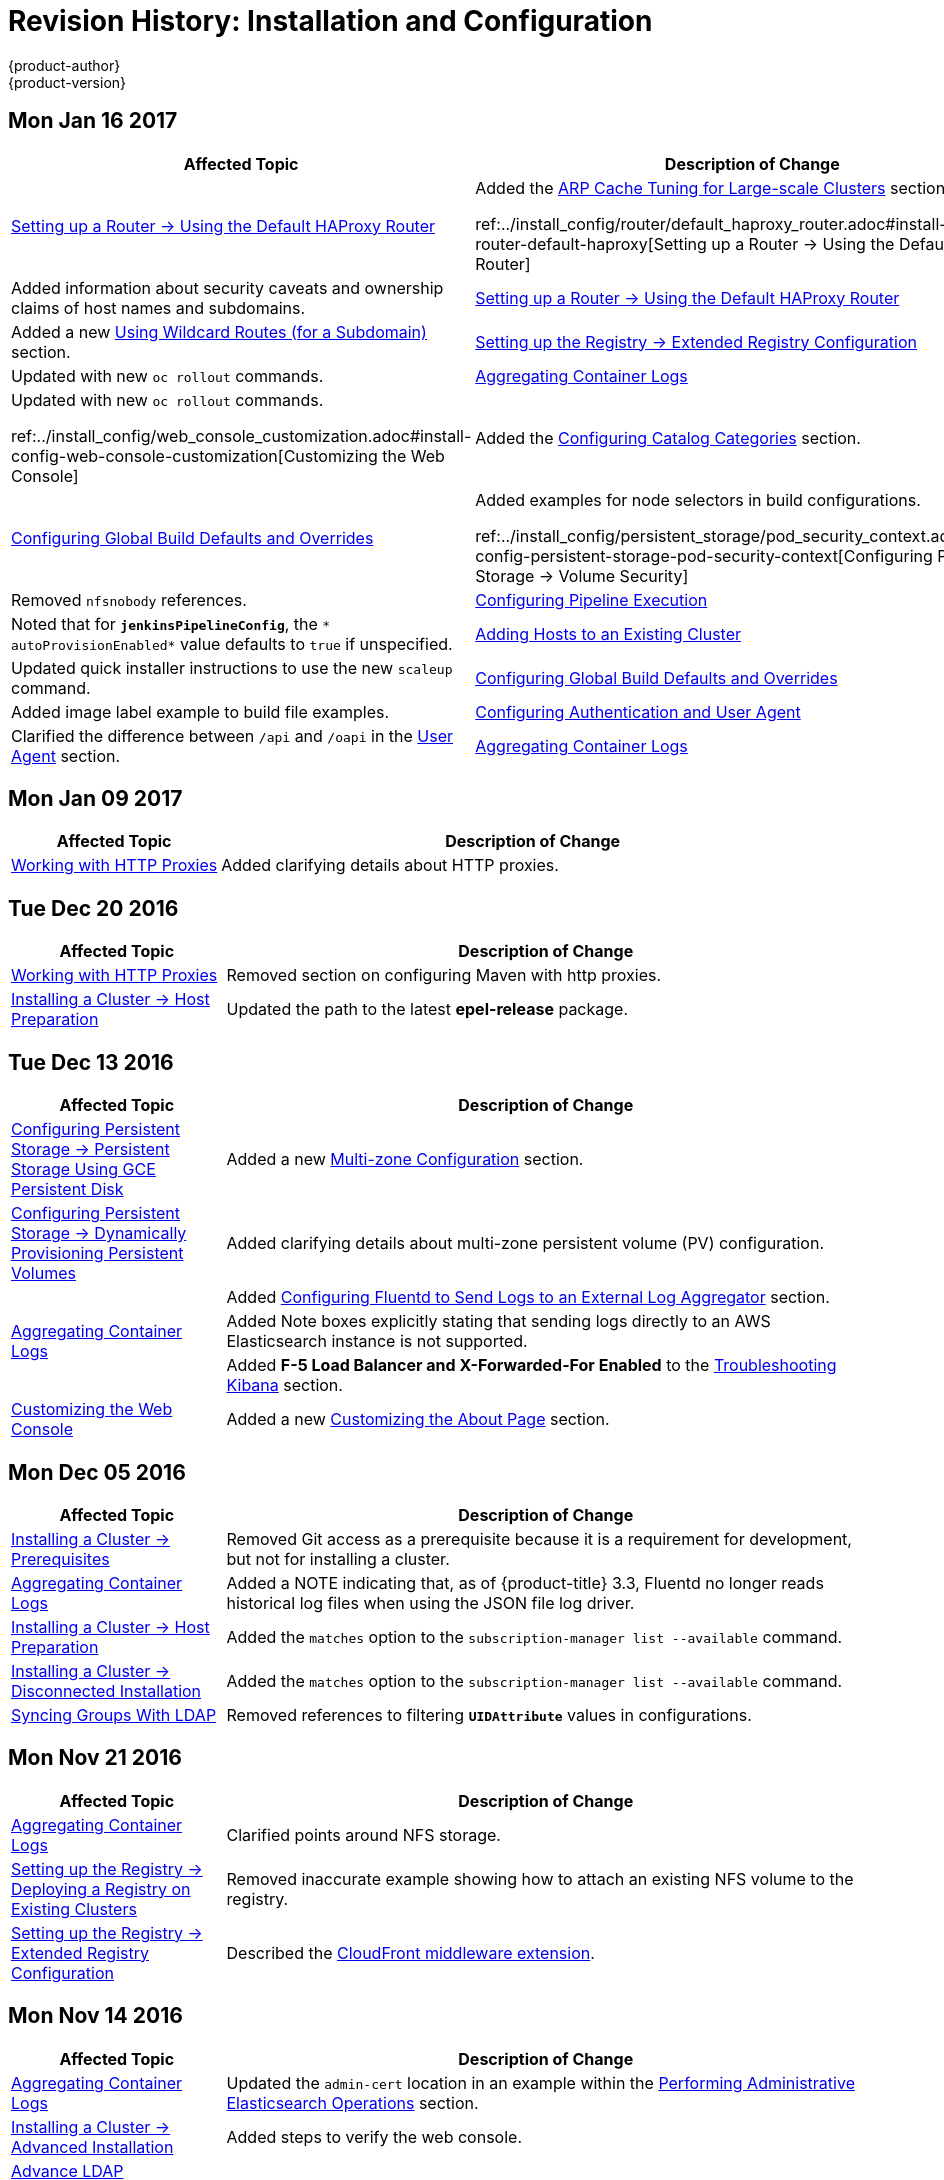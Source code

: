 [[install-config-revhistory-install-config]]
= Revision History: Installation and Configuration
{product-author}
{product-version}
:data-uri:
:icons:
:experimental:

// do-release: revhist-tables
== Mon Jan 16 2017

// tag::install_config_mon_jan_16_2017[]
[cols="1,3",options="header"]
|===

|Affected Topic |Description of Change
//Mon Jan 16 2017
|xref:../install_config/router/default_haproxy_router.adoc#install-config-router-default-haproxy[Setting up a Router -> Using the Default HAProxy Router]
|Added the xref:../install_config/router/default_haproxy_router.adoc#deploy-router--arp-cach-tuning-for-large-scale-clusters[ARP Cache Tuning for Large-scale Clusters] section.

ref:../install_config/router/default_haproxy_router.adoc#install-config-router-default-haproxy[Setting up a Router -> Using the Default HAProxy Router]
|Added information about security caveats and ownership claims of host names and subdomains.

n|xref:../install_config/router/default_haproxy_router.adoc#install-config-router-default-haproxy[Setting up a Router -> Using the Default HAProxy Router]
|Added a new xref:../install_config/router/default_haproxy_router.adoc#using-wildcard-routes[Using Wildcard Routes (for a Subdomain)] section.

n|xref:../install_config/registry/extended_registry_configuration.adoc#install-config-registry-extended-configuration[Setting up the Registry -> Extended Registry Configuration] 
|Updated with new `oc rollout` commands.

n|xref:../install_config/aggregate_logging.adoc#install-config-aggregate-logging[Aggregating Container Logs]
|Updated with new `oc rollout` commands.

ref:../install_config/web_console_customization.adoc#install-config-web-console-customization[Customizing the Web Console]
|Added the xref:../install_config/web_console_customization.adoc#configuring-catalog-categories[Configuring Catalog Categories] section.

n|xref:../install_config/build_defaults_overrides.adoc#install-config-build-defaults-overrides[Configuring Global Build Defaults and Overrides]
|Added examples for node selectors in build configurations.

ref:../install_config/persistent_storage/pod_security_context.adoc#install-config-persistent-storage-pod-security-context[Configuring Persistent Storage -> Volume Security]
|Removed `nfsnobody` references.

n|xref:../install_config/configuring_pipeline_execution.adoc#install-config-configuring-pipeline-execution[Configuring Pipeline Execution]
|Noted that for `*jenkinsPipelineConfig*`, the `* autoProvisionEnabled*` value defaults to `true` if unspecified.

|xref:../install_config/adding_hosts_to_existing_cluster.adoc#install-config-adding-hosts-to-cluster[Adding Hosts to an Existing Cluster]
|Updated quick installer instructions to use the new `scaleup` command.

n|xref:../install_config/build_defaults_overrides.adoc#install-config-build-defaults-overrides[Configuring Global Build Defaults and Overrides]
|Added image label example to build file examples.

|xref:../install_config/configuring_authentication.adoc#install-config-configuring-authentication[Configuring Authentication and User Agent]
|Clarified the difference between `/api` and `/oapi` in the xref:../install_config/configuring_authentication.adoc#configuring-user-agent[User Agent] section.

|xref:../install_config/aggregate_logging.adoc#install-config-aggregate-logging[Aggregating Container Logs]
|Added clarification regarding ConfigMaps and output of `oc new-app`.

|===

// end::install_config_mon_jan_16_2017[]
== Mon Jan 09 2017

// tag::install_config_mon_jan_09_2017[]
[cols="1,3",options="header"]
|===

|Affected Topic |Description of Change
//Mon Jan 09 2017
|xref:../install_config/http_proxies.adoc#install-config-http-proxies[Working with HTTP Proxies]
|Added clarifying details about HTTP proxies.

|===

// end::install_config_mon_jan_09_2017[]
== Tue Dec 20 2016

// tag::install_config_tue_dec_20_2016[]
[cols="1,3",options="header"]
|===

|Affected Topic |Description of Change
//Tue Dec 20 2016
|xref:../install_config/http_proxies.adoc#install-config-http-proxies[Working with HTTP Proxies]
|Removed section on configuring Maven with http proxies.

|xref:../install_config/install/host_preparation.adoc#install-config-install-host-preparation[Installing a Cluster -> Host Preparation]
|Updated the path to the latest *epel-release* package.

|===

// end::install_config_tue_dec_20_2016[]
== Tue Dec 13 2016

// tag::install_config_tue_dec_13_2016[]
[cols="1,3",options="header"]
|===

|Affected Topic |Description of Change
//Tue Dec 13 2016

|xref:../install_config/persistent_storage/persistent_storage_gce.adoc#install-config-persistent-storage-persistent-storage-gce[Configuring Persistent Storage -> Persistent Storage Using GCE Persistent Disk]
|Added a new xref:../install_config/persistent_storage/persistent_storage_gce.adoc#gce-multi-zone-configuration[Multi-zone Configuration] section.

|xref:../install_config/persistent_storage/dynamically_provisioning_pvs.adoc#install-config-persistent-storage-dynamically-provisioning-pvs[Configuring Persistent Storage -> Dynamically Provisioning Persistent Volumes]
|Added clarifying details about multi-zone persistent volume (PV) configuration.

.3+|xref:../install_config/aggregate_logging.adoc#install-config-aggregate-logging[Aggregating Container Logs]

|Added xref:../install_config/aggregate_logging.adoc#fluentd-external-log-aggregator[Configuring Fluentd to Send Logs to an External Log Aggregator] section.

|Added Note boxes explicitly stating that sending logs directly to an AWS Elasticsearch instance is not supported.

|Added *F-5 Load Balancer and X-Forwarded-For Enabled* to the xref:../install_config/aggregate_logging.adoc#troubleshooting-kibana[Troubleshooting Kibana] section.

|xref:../install_config/web_console_customization.adoc#install-config-web-console-customization[Customizing the Web Console]
|Added a new xref:../install_config/web_console_customization.adoc#customizing-the-about-page[Customizing the About Page] section.

|===

// end::install_config_tue_dec_13_2016[]

== Mon Dec 05 2016

// tag::install_config_mon_dec_05_2016[]
[cols="1,3",options="header"]
|===

|Affected Topic |Description of Change
//Mon Dec 05 2016

|xref:../install_config/install/prerequisites.adoc#install-config-install-prerequisites[Installing a Cluster -> Prerequisites]
|Removed Git access as a prerequisite because it is a requirement for development, but not for installing a cluster.

|xref:../install_config/aggregate_logging.adoc#install-config-aggregate-logging[Aggregating Container Logs]
|Added a NOTE indicating that, as of {product-title} 3.3, Fluentd no longer reads historical log files when using the JSON file log driver.

|xref:../install_config/install/host_preparation.adoc#install-config-install-host-preparation[Installing a Cluster -> Host Preparation]
|Added the `matches` option to the `subscription-manager list --available` command.

|xref:../install_config/install/disconnected_install.adoc#install-config-install-disconnected-install[Installing a Cluster -> Disconnected Installation]
|Added the `matches` option to the `subscription-manager list --available` command.

n|xref:../install_config/syncing_groups_with_ldap.adoc#install-config-syncing-groups-with-ldap[Syncing Groups With LDAP]
|Removed references to filtering `*UIDAttribute*` values in configurations.

|===

// end::install_config_mon_dec_05_2016[]

== Mon Nov 21 2016

// tag::install_config_mon_nov_21_2016[]
[cols="1,3",options="header"]
|===

|Affected Topic |Description of Change
//Mon Nov 21 2016
|xref:../install_config/aggregate_logging.adoc#install-config-aggregate-logging[Aggregating Container Logs]
|Clarified points around NFS storage.

|xref:../install_config/registry/deploy_registry_existing_clusters.adoc#install-config-deploy-registry-existing-clusters[Setting up the Registry -> Deploying a Registry on Existing Clusters]
|Removed inaccurate example showing how to attach an existing NFS volume to the registry.

|xref:../install_config/registry/extended_registry_configuration.adoc#install-config-registry-extended-configuration[Setting up the Registry -> Extended Registry Configuration]
|Described the xref:../install_config/registry/extended_registry_configuration.adoc#middleware-cloudfront[CloudFront middleware extension].



|===

// end::install_config_mon_nov_21_2016[]

== Mon Nov 14 2016

// tag::install_config_mon_nov_14_2016[]
[cols="1,3",options="header"]
|===

|Affected Topic |Description of Change
//Mon Nov 14 2016

|xref:../install_config/aggregate_logging.adoc#install-config-aggregate-logging[Aggregating Container Logs]
|Updated the `admin-cert` location in an example within the xref:../install_config/aggregate_logging.adoc#aggregate-logging-performing-elasticsearch-maintenance-operations[Performing Administrative Elasticsearch Operations] section.

|xref:../install_config/install/advanced_install.adoc#install-config-install-advanced-install[Installing a Cluster -> Advanced Installation]
|Added steps to verify the web console.

|xref:../install_config/advanced_ldap_configuration/sssd_for_ldap_failover.adoc#setting-up-for-ldap-failover[Advance LDAP Configuration -> Setting up SSSD for LDAP Failover]
|Fixed error in xref:../install_config/advanced_ldap_configuration/sssd_for_ldap_failover.adoc#phase-2-step-3-apache-configuration[Step 3: Apache Configuration] section.

|===

// end::install_config_mon_nov_14_2016[]

== Mon Nov 07 2016

// tag::install_config_mon_nov_07_2016[]
[cols="1,3",options="header"]
|===

|Affected Topic |Description of Change
//Mon Nov 07 2016
|xref:../install_config/upgrading/os_upgrades.adoc#install-config-upgrading-os-upgrades[Upgrading a Cluster -> Operating System Updates and Upgrades]
|New topic on the impacts of operating system updates and upgrades and possible solutions.

|xref:../install_config/advanced_ldap_configuration/sssd_for_ldap_failover.adoc#setting-up-for-ldap-failover[Advanced LDAP Configuration -> Setting up SSSD for LDAP Failover]
|Fixed incorrect certificate location in the xref:../install_config/advanced_ldap_configuration/sssd_for_ldap_failover.adoc#sssd-phase-3-openshift-configuration[Phase 3: {product-title} Configuration] section.

|xref:../install_config/registry/securing_and_exposing_registry.adoc#install-config-registry-securing-exposing[Setting up the Registry -> Securing and Exposing the Registry]
|Added clarification to the xref:../install_config/registry/securing_and_exposing_registry.adoc#access-insecure-registry-by-exposing-route[Exposing a Non-Secure Registry] section.

|===

// end::install_config_mon_nov_07_2016[]
== Tue Nov 01 2016

// tag::install_config_tue_nov_01_2016[]
[cols="1,3",options="header"]
|===

|Affected Topic |Description of Change
//Tue Nov 01 2016
|xref:../install_config/install/planning.adoc#install-config-install-planning[Installing -> Planning]
|Updated the xref:../install_config/install/planning.adoc#sizing[Sizing Considerations] section for clarity.



|===

// end::install_config_tue_nov_01_2016[]
== Thu Oct 27 2016

{product-title} 3.3.1 release.

// tag::install_config_thu_oct_27_2016[]
[cols="1,3",options="header"]
|===

|Affected Topic |Description of Change
//Thu Oct 27 2016

|xref:../install_config/upgrading/automated_upgrades.adoc#install-config-upgrading-automated-upgrades[Upgrading a Cluster -> Performing Automated In-place Cluster Upgrades]
|Minor updates for clarity, including converting some procedures into numbered steps for easier readability.

|===

// end::install_config_thu_oct_27_2016[]

== Mon Oct 17 2016

// tag::install_config_mon_oct_17_2016[]
[cols="1,3",options="header"]
|===

|Affected Topic |Description of Change
//Mon Oct 17 2016

|xref:../install_config/configuring_pipeline_execution.adoc#install-config-configuring-pipeline-execution[Configuring Pipeline Execution]
|Clarified Jenkins template names.

|xref:../install_config/imagestreams_templates.adoc#install-config-imagestreams-templates[Loading the Default Image Streams and Templates]
|Updated information in the xref:../install_config/imagestreams_templates.adoc#is-templates-subscriptions[Offerings by Subscription Type] section on which images are provided by which subscription s.

|xref:../install_config/install/advanced_install.adoc#install-config-install-advanced-install[Installing a Cluster -> Advanced Installation]
|Added more information to the `*openshift_master_portal_net*` parameter description in the xref:../install_config/install/advanced_install.adoc#configuring-cluster-variables[Configuring Cluster Variables] section.

|===

// end::install_config_mon_oct_17_2016[]


== Tue Oct 11 2016

// tag::install_config_tue_oct_11_2016[]
[cols="1,3",options="header"]
|===

|Affected Topic |Description of Change
//Tue Oct 11 2016
|xref:../install_config/aggregate_logging.adoc#install-config-aggregate-logging[Aggregating Container Logs]
|Fixed error in xref:../install_config/aggregate_logging.adoc#deploying-the-efk-stack[Deploying the EFK Stack] section.

|xref:../install_config/advanced_ldap_configuration/sssd_for_ldap_failover.adoc#setting-up-for-ldap-failover[Setting up SSSD for LDAP Failover]
|Corrected steps in the xref:../install_config/advanced_ldap_configuration/sssd_for_ldap_failover.adoc#sssd-phase-1-certificate-generation[Certificate Generation] section.

|xref:../install_config/configuring_sdn.adoc#install-config-configuring-sdn[Configuring the SDN]
|Added clarifying details to the xref:../install_config/configuring_sdn.adoc#migrating-between-sdn-plugins[Migrating Between SDN Plug-ins] section about when to clean up SDN-specific artifacts.

|xref:../install_config/advanced_ldap_configuration/sssd_for_ldap_failover.adoc#setting-up-for-ldap-failover[Advanced LDAP Configuration -> Setting up SSSD for LDAP Failover]
|Fixed errors in the xref:../install_config/advanced_ldap_configuration/sssd_for_ldap_failover.adoc#sssd-phase-2-authenticating-proxy-setup[Phase 2: Authenticating Proxy Setup] section.

|xref:../install_config/persistent_storage/persistent_storage_ceph_rbd.adoc#install-config-persistent-storage-persistent-storage-ceph-rbd[Configuring Persistent Storage -> Persistent Storage Using Ceph Rados Block Device (RBD)]
|Updated the *persistentVolumeReclaimPolicy* setting to *retain* in the xref:../install_config/persistent_storage/persistent_storage_ceph_rbd.adoc#ceph-creating-pv[Persistent Volume Object Definition Using Ceph RBD example].

|xref:../install_config/install/advanced_install.adoc#install-config-install-advanced-install[Installing -> Advanced Installation]
|Replaced `*ansible_sudo*` with `*ansible_become*`.



|===

// end::install_config_tue_oct_11_2016[]
== Tue Oct 04 2016

// tag::install_config_tue_oct_04_2016[]
[cols="1,3",options="header"]
|===

|Affected Topic |Description of Change
//Tue Oct 04 2016
|xref:../install_config/configuring_sdn.adoc#install-config-configuring-sdn[Configuring the SDN]
|Added clarifying details to the xref:../install_config/configuring_sdn.adoc#migrating-between-sdn-plugins[Migrating Between SDN Plug-ins] section about when to clean up SDN-specific artifacts.

|xref:../install_config/advanced_ldap_configuration/sssd_for_ldap_failover.adoc#setting-up-for-ldap-failover[Advanced LDAP Configuration -> Setting up SSSD for LDAP Failover]
|Fixed errors in the xref:../install_config/advanced_ldap_configuration/sssd_for_ldap_failover.adoc#sssd-phase-2-authenticating-proxy-setup[Phase 2: Authenticating Proxy Setup] section.

|xref:../install_config/configuring_sdn.adoc#install-config-configuring-sdn[Configuring the SDN]
|Added that `oc get netnamespace` can be run to check VNIDs.

|xref:../install_config/registry/registry_known_issues.adoc#install-config-registry-known-issues[Setting up the Registry -> Known Issues]
|Added troubleshooting guidance on xref:../install_config/registry/registry_known_issues.adoc#known-issue-prune-fails-due-to-delete-disabled[Image Pruning Failures].

|xref:../install_config/install/prerequisites.adoc#install-config-install-prerequisites[Installing -> Prerequisites]
|Added information about xref:../install_config/install/prerequisites.adoc#dns-config-prereq-disabling-dnsmasq[disabling dnsmasq].

|xref:../install_config/install/advanced_install.adoc#install-config-install-advanced-install[Installing -> Advanced Installation]
|Added example for a multi-master install with etcd on the same hosts.

|xref:../install_config/persistent_storage/persistent_storage_ceph_rbd.adoc#install-config-persistent-storage-persistent-storage-ceph-rbd[Configuring Persistent Storage -> Persistent Storage Using Ceph Rados Block Device (RBD)]
|Updated the *persistentVolumeReclaimPolicy* setting to *retain* in the xref:../install_config/persistent_storage/persistent_storage_ceph_rbd.adoc#ceph-creating-pv[Persistent Volume Object Definition Using Ceph RBD example].

|xref:../install_config/storage_examples/binding_pv_by_label.adoc#binding-pv-by-label[Persistent Storage Examples -> Binding Persistent Volumes by Labels]
|Updated the `*persistentVolumeReclaimPolicy*` setting to *retain* in the xref:../install_config/storage_examples/binding_pv_by_label.adoc#binding-pv-by-label-pvc-with-selectors[glusterfs-pv.yaml example], since *recycle* is not supported in this case.

|xref:../install_config/storage_examples/gluster_example.adoc#install-config-storage-examples-gluster-example[Persistent Storage Examples -> Complete Example Using GlusterFS]
|Updated the GlusterFS persistent storage example to use NGNIX instead of busybox.

|xref:../install_config/persistent_storage/pod_security_context.adoc#install-config-persistent-storage-pod-security-context[Configuring Persistent Storage -> Volume Security]
|Fixed formatting of the `oc get project default -o yaml` example output within the xref:../install_config/persistent_storage/pod_security_context.adoc#sccs-defaults-allowed-ranges[SCCs, Defaults, and Allowed Ranges] section.

|xref:../install_config/persistent_storage/pod_security_context.adoc#install-config-persistent-storage-pod-security-context[Configuring Persistent Storage -> Volume Security]
|Removed `no_root_squash` from the NFS example, as it is not a recommended option.

|===

// end::install_config_tue_oct_04_2016[]
== Tue Sep 27 2016

{product-title} 3.3 initial release.

// tag::install_config_tue_sep_27_2016[]
[cols="1,3",options="header"]
|===

|Affected Topic |Description of Change
//Tue Sep 27 2016

|xref:../install_config/configuring_sdn.adoc#install-config-configuring-sdn[Configuring the SDN]
|Added that `oc get netnamespace` can be run to check VNIDs.

|xref:../install_config/registry/securing_and_exposing_registry.adoc#install-config-registry-securing-exposing[Setting up the Registry -> Securing and Exposing the Registry]
|Added two new sections on Exposing a Secure Registry and Exposing a Non-Secure Registry.

|xref:../install_config/web_console_customization.adoc#install-config-web-console-customization[Customizing the Web Console]
|Added xref:../install_config/web_console_customization.adoc#configuring-navigation-menus[Configuring Navigation Menus] section.

|xref:../install_config/registry/registry_known_issues.adoc#install-config-registry-known-issues[Setting up the Registry -> Known Issues]
|Added troubleshooting guidance on xref:../install_config/registry/registry_known_issues.adoc#known-issue-prune-fails-due-to-delete-disabled[Image Pruning Failures].

|xref:../install_config/master_node_configuration.adoc#install-config-master-node-configuration[Master and Node Configuration]
|Added a xref:../install_config/master_node_configuration.adoc#master-node-config-audit-config[Audit Configuration] section.

|xref:../install_config/install/prerequisites.adoc#install-config-install-prerequisites[Installing -> Prerequisites]
|Added information about xref:../install_config/install/prerequisites.adoc#dns-config-prereq-disabling-dnsmasq[disabling dnsmasq].

|xref:../install_config/redeploying_certificates.adoc#install-config-redeploying-certificates[Redeploying Certificates]
|New topic reviewing how to back up and redeploy cluster certificates using the `ansible-playbook` command.

|xref:../install_config/install/advanced_install.adoc#install-config-install-advanced-install[Installing -> Advanced Installation]
|Added example for a multi-master install with etcd on the same hosts.

|xref:../install_config/cluster_metrics.adoc#install-config-cluster-metrics[Enabling Cluster Metrics]
|Added capacity planning guidance for {product-title} metrics.

|xref:../install_config/install/prerequisites.adoc#install-config-install-prerequisites[Installing -> Prerequisites]
|Updated scale recommendations.

|xref:../install_config/install/advanced_install.adoc#install-config-install-advanced-install[Installing -> Advanced Installation]
|Updated the xref:../install_config/install/advanced_install.adoc#multiple-masters[Multiple Masters Using HAProxy Inventory File example] with guidance on applying updated node defaults.

|xref:../install_config/upgrading/manual_upgrades.adoc#install-config-upgrading-manual-upgrades[Upgrading -> Performing Manual Cluster Upgrades]
|Updated version numbers for image streams across the xref:../install_config/upgrading/manual_upgrades.adoc#updating-the-default-image-streams-and-templates[Updating the Default Image Streams and Templates] section.

|xref:../install_config/storage_examples/binding_pv_by_label.adoc#binding-pv-by-label[Persistent Storage Examples -> Binding Persistent Volumes by Labels]
|Updated the `*persistentVolumeReclaimPolicy*` setting to *retain* in the xref:../install_config/storage_examples/binding_pv_by_label.adoc#binding-pv-by-label-pvc-with-selectors[glusterfs-pv.yaml example], since *recycle* is not supported in this case.

|xref:../install_config/storage_examples/gluster_example.adoc#install-config-storage-examples-gluster-example[Persistent Storage Examples -> Complete Example Using GlusterFS]
|Updated the GlusterFS persistent storage example to use NGNIX instead of busybox.

|xref:../install_config/configuring_pipeline_execution.adoc#install-config-configuring-pipeline-execution[Configuring Pipeline Execution]
|Corrected instructions for enabling Jenkins auto-provision.

|xref:../install_config/configuring_routing.adoc#install-config-configuring-routing[Configuring Routing]
|Changed "Native Container Routing" topic to "Configuring Routing" and added information about Configuring Route Timeouts.

|xref:../install_config/aggregate_logging.adoc#install-config-aggregate-logging[Aggregating Container Logs]
|Added clarifying details to the Warning box in the xref:../install_config/aggregate_logging.adoc#aggregated-logging-persistent-storage[Persistent Elasticsearch Storage] section regarding the NFS workaround.

|xref:../install_config/upgrading/manual_upgrades.adoc#install-config-upgrading-manual-upgrades[Upgrading -> Performing Manual Cluster Upgrades]
|Added a new xref:../install_config/upgrading/manual_upgrades.adoc#updating-the-registry-configuration-file[Update Your Configuration File] section.

|xref:../install_config/registry/extended_registry_configuration.adoc#install-config-registry-extended-configuration[Setting up the Registry -> Extended Registry Configuration]
|Emphasized the new mandatory xref:../install_config/registry/extended_registry_configuration.adoc#docker-registry-configuration-reference-middleware[middleware] configuration entries.

|xref:../install_config/registry/index.adoc#install-config-registry-overview[Deploying a Docker Registry]
|Extended the registry configuration file example within the Deploying Updated Configuration section to include the `*blobrepositorycachettl*` option.

|xref:../install_config/storage_examples/binding_pv_by_label.adoc#binding-pv-by-label[Storage Examples -> Binding Persistent Volumes by Labels]
|New topic providing an end-to-end example for binding persistent volume claims (PVCs) to persistent volumes (PVs) by defining labels in the PV and matching selectors in the PVC.

|xref:../install_config/persistent_storage/selector_label_binding.adoc#selector-label-volume-binding[Persistent Storage Examples -> Selector-Label Volume Binding]
|New topic outlining how to bind persistent volumes claims (PVCs) to persistent volumes (PVs) via *selector* and *label* attributes.

|xref:../install_config/upgrading/blue_green_deployments.adoc#upgrading-blue-green-deployments[Upgrading -> Blue-Green Deployments]
|Added new topic.

|xref:../install_config/cluster_metrics.adoc#install-config-cluster-metrics[Enabling Cluster Metrics]
|Added additional details to the xref:../install_config/cluster_metrics.adoc#cluster-metrics-accessing-hawkular-metrics-directly[Accessing Hawkular Metrics Directly] section.

|xref:../install_config/router/index.adoc#install-config-router-overview[Installing -> Deploying a Router]
|Added a new xref:../install_config/router/default_haproxy_router.adoc#deploy-router-protecting-against-ddos-attacks[Protecting Against DDoS Attacks] section.

|xref:../install_config/configuring_pipeline_execution.adoc#install-config-configuring-pipeline-execution[Configuring Pipeline Execution]
|New section.

|xref:../install_config/install/prerequisites.adoc#install-config-install-prerequisites[Installing -> Prerequisites]
|Added that the deserialization cache size can be reduced using a setting in *_master-config.yaml_*.

|xref:../install_config/aggregate_logging.adoc#install-config-aggregate-logging[Aggregating Container Logs]
|Added information about configuration from configmaps, Fluentd, and Curator.

|xref:../install_config/registry/index.adoc#install-config-registry-overview[Installing -> Deploying a Docker Registry]
|Edited references to `oc secrets add`.

|xref:../install_config/persistent_storage/pod_security_context.adoc#install-config-persistent-storage-pod-security-context[Configuring Persistent Storage -> Volume Security]
|Fixed formatting of the `oc get project default -o yaml` example output within the xref:../install_config/persistent_storage/pod_security_context.adoc#sccs-defaults-allowed-ranges[SCCs, Defaults, and Allowed Ranges] section.

|xref:../install_config/configuring_authentication.adoc#grant-options[Configuring Authentication]
|Updated OAuth grant strategies information.

|xref:../install_config/registry/index.adoc#install-config-registry-overview[Installing -> Deploying a Docker Registry]
|Updated mandatory configuration options for the registry's configuration file.

|xref:../install_config/configuring_sdn.adoc#install-config-configuring-sdn[Configuring the SDN]
|Updated migration steps for SDN plug-ins.

|xref:../install_config/upgrading/manual_upgrades.adoc#install-config-upgrading-manual-upgrades[Performing Manual Cluster Upgrades]
|Added a Warning box about excluding roles from reconciliation.

|xref:../install_config/configuring_authentication.adoc#install-config-configuring-authentication[Configuring Authentication]
|Added xref:../install_config/configuring_authentication.adoc#OpenID[OpenID] and xref:../install_config/configuring_authentication.adoc#GitLab[GitLab] challenge options.

|xref:../install_config/cluster_metrics.adoc#install-config-cluster-metrics[Enabling Cluster Metrics]
|Added a new xref:../install_config/cluster_metrics.adoc#metrics-deployer-validations[Metrics Deployer Validations] section.

|xref:../install_config/upgrading/manual_upgrades.adoc#install-config-upgrading-manual-upgrades[Upgrading -> Performing Manual Cluster Upgrades]
|Added recent image quota restrictions.


|===

// end::install_config_tue_sep_27_2016[]
